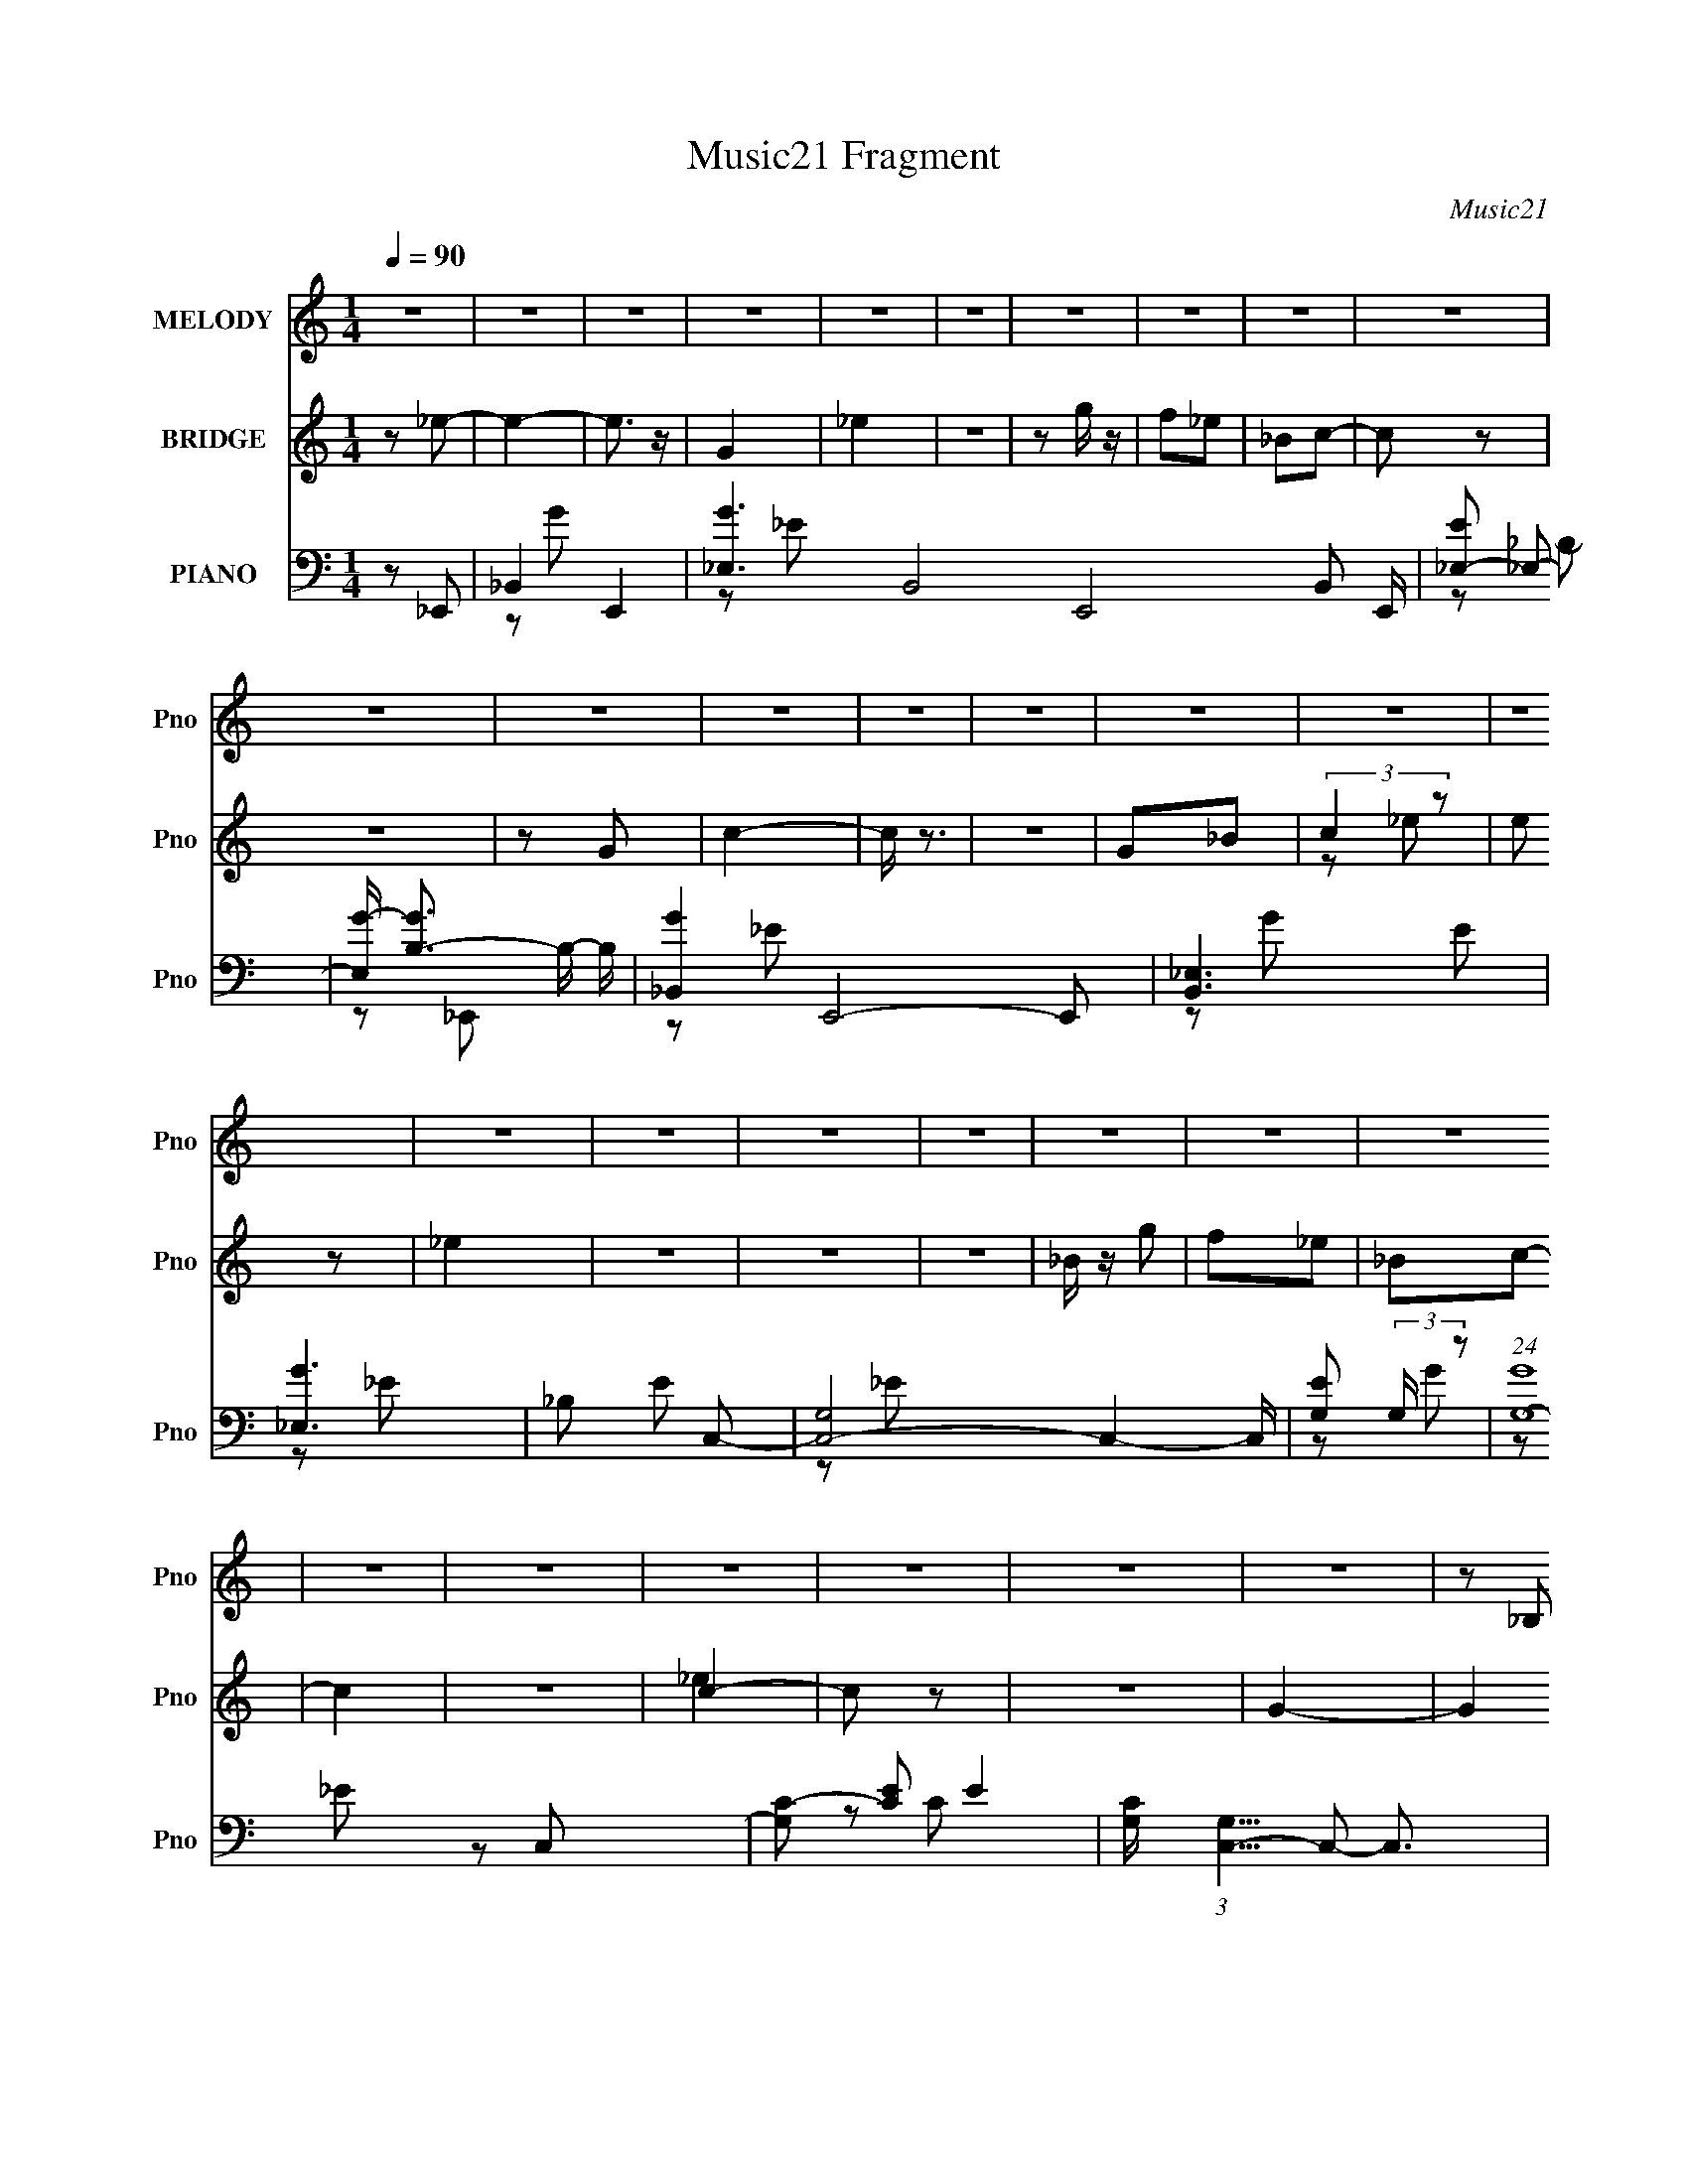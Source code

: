 X:1
T:Music21 Fragment
C:Music21
%%score 1 ( 2 3 ) ( 4 5 6 7 )
L:1/16
Q:1/4=90
M:1/4
I:linebreak $
K:none
V:1 treble nm="MELODY" snm="Pno"
V:2 treble nm="BRIDGE" snm="Pno"
V:3 treble 
L:1/4
V:4 bass nm="PIANO" snm="Pno"
L:1/8
V:5 bass 
L:1/8
V:6 bass 
V:7 bass 
V:1
 z4 | z4 | z4 | z4 | z4 | z4 | z4 | z4 | z4 | z4 | z4 | z4 | z4 | z4 | z4 | z4 | z4 | z4 | z4 | %19
 z4 | z4 | z4 | z4 | z4 | z4 | z4 | z4 | z4 | z4 | z4 | z4 | z2 _B,2 | C2_E2- | E z _E2 | F z G2 | %35
 _E z F z | _E z C2- | C2 z2 | z4 | z2 _B, z | C2_E2 | z2 _E z | F z G z | _B z c z | _B z G2- | %45
 G4 | z4 | z2 _E2 | C2F2- | F z F2 | G2F2 | z4 | _EFG z | F2_E z | D2C2- | C_B,C2 | _E z F2 | %57
 z2 F z | F z F z | _E z C z | _E z F2 | _E4- | E2 z2 | z4 | z4 | z4 | z4 | z2 _B,2 | C2_E2- | %69
 E z _E2 | F z G2 | _E z F z | _E z C2- | C2 z2 | z4 | z2 _B, z | C2_E2 | z2 _E z | F z G z | %79
 _B z c z | _B z G2- | G4 | z4 | z2 _E2 | C2F2- | F z F2 | G2F2 | z4 | _EFG z | F2_E z | D2C2- | %91
 C_B,C2 | _E z F2 | z2 F z | F z F z | _E z C z | _E z F2 | _E4- | E2 z2 | z2 G z | _B z c2- | %101
 c z c2 | z2 G2 | F z _E z | F z G z | _B z G2- | G2 z2 | z GG z | _B z c2 | z2 c2 | z2 G2 | %111
 F z _E2 | F z G z | _B z G2- | G z3 | z2 F (3:2:1_E2 | z CF2 | z2 F (3:2:1G2- | (3:2:2G z2 F2 | %119
 z4 | _EFG z | F z _E z | D z C z | z _B,C z | _E z F2 | z2 F z | F z F z | _E z C z | _E z F2 | %129
 _E4- | E z3 | z4 | z4 | z4 | z4 | z4 | z4 | z4 | z4 | z4 | z4 | z4 | z4 | z2 _B,2 | C2_E2- | %145
 E z _E2 | F z G2 | _E z F z | _E z C2- | C2 z2 | z4 | z2 _B, z | C2_E2 | z2 _E z | F z G z | %155
 _B z c z | _B z G2- | G4 | z4 | z2 _E2 | C2F2- | F z F2 | G2F2 | z4 | _EFG z | F2_E z | D2C2- | %167
 C_B,C2 | _E z F2 | z2 F z | F z F z | _E z C z | _E z F2 | _E4- | E2 z2 | z4 | z4 | z4 | z4 | %179
 z2 _B,2 | C2_E2- | E z _E2 | F z G2 | _E z F z | _E z C2- | C2 z2 | z4 | z2 _B, z | C2_E2 | %189
 z2 _E z | F z G z | _B z c z | _B z G2- | G4 | z4 | z2 _E2 | C2F2- | F z F2 | G2F2 | z4 | _EFG z | %201
 F2_E z | D2C2- | C_B,C2 | _E z F2 | z2 F z | F z F z | _E z C z | _E z F2 | _E4- | E2 z2 | %211
 z2 G z | _B z c2- | c z c2 | z2 G2 | F z _E z | F z G z | _B z G2- | G2 z2 | z GG z | _B z c2 | %221
 z2 c2 | z2 G2 | F z _E2 | F z G z | _B z G2- | G z3 | z2 F (3:2:1_E2 | z CF2 | z2 F (3:2:1G2- | %230
 (3:2:2G z2 F2 | z4 | _EFG z | F z _E z | D z C z | z _B,C z | _E z F2 | z2 F z | F z F z | %239
 _E z C z | _E z F2 | _E4- | E z3 | z4 | z4 | z4 | z4 | z4 | z4 | z4 | z4 | z4 | z4 | z4 | z4 | %255
 z4 | z4 | z4 | z4 | z4 | z4 | z4 | z4 | z4 | z4 | z4 | z4 | z4 | z4 | z4 | z4 | z4 | z4 | z4 | %274
 z4 | z4 | z4 | z4 | z4 | z2 G z | _B z c2- | c z c2 | z2 G2 | F z _E z | F z G z | _B z G2- | %286
 G2 z2 | z GG z | _B z c2 | z2 c2 | z2 G2 | F z _E2 | F z G z | _B z G2- | G z3 | z2 F (3:2:1_E2 | %296
 z CF2 | z2 F (3:2:1G2- | (3:2:2G z2 F2 | z4 | _EFG z | F z _E z | D z C z | z _B,C z | _E z F2 | %305
 z2 F z | F z F z | _E z C z | _E z F2 | _E4- | E z3 |] %311
V:2
 z2 _e2- | e4- | e3 z | G4 | _e4 | z4 | z2 g z | f2_e2 | _B2c2- | c2 z2 | z4 | z2 G2 | c4- | c z3 | %14
 z4 | G2_B2 | (3:2:2c4 z2 | e2 z2 | _e4 | z4 | z4 | z4 | _B z g2 | f2_e2 | _B2c2- | c4 | z4 | c4- | %28
 c2 z2 | z4 | G4- | G4 | z4 | z4 | z4 | z4 | z4 | z4 | z4 | z4 | z4 | z4 | z4 | z4 | z4 | z4 | z4 | %47
 c2_e2 | c2f2- | f4 | z4 | z4 | z4 | z4 | z4 | z4 | z4 | z4 | z4 | z4 | z4 | z4 | z4 | _B2_e2 | %64
 c'2_b2- | b z3 | z4 | z4 | z4 | z4 | z4 | z4 | z4 | z4 | z4 | G2_B2- | B z _e2- | e2 z2 | z4 | %79
 z4 | z4 | z4 | z4 | c2_e2 | c2f2- | f2 z2 | z4 | z4 | z4 | z4 | z4 | z4 | z4 | z4 | z4 | z4 | z4 | %97
 z4 | z4 | z4 | z4 | z4 | z4 | z4 | z4 | z4 | z4 | z4 | z4 | z4 | z4 | z4 | z4 | z4 | z4 | z4 | %116
 z4 | z4 | z4 | z4 | z4 | z4 | z4 | z4 | z4 | z4 | z4 | z4 | z4 | z4 | z4 | z4 | z2 c2- | c4 | z4 | %135
 G2_B2 | c2_e2- | e3 z | z4 | z2 _e2 | _B2_e2- | e3 z | z4 | z4 | z4 | z4 | z4 | z4 | z4 | z4 | %150
 z4 | z4 | z4 | z4 | z4 | z4 | z4 | z4 | z4 | c2_e2 | c2f2- | f4 | z4 | z4 | z4 | z4 | z4 | z4 | %168
 z4 | z4 | z4 | z4 | z4 | z4 | z4 | _B2_e2 | c'2_b2- | b z3 | z4 | z4 | z4 | z4 | z4 | z4 | z4 | %185
 z4 | z4 | G2_B2- | B z _e2- | e2 z2 | z4 | z4 | z4 | z4 | z4 | c2_e2 | c2f2- | f2 z2 | z4 | z4 | %200
 z4 | z4 | z4 | z4 | z4 | z4 | z4 | z4 | z4 | z4 | z4 | z4 | z4 | z4 | z4 | z4 | z4 | z4 | z4 | %219
 z4 | z4 | z4 | z4 | z4 | z4 | z4 | z4 | z4 | z4 | z4 | z4 | z4 | z4 | z4 | z4 | z4 | z4 | z4 | %238
 z4 | z4 | z4 | z4 | z4 | z2 G2 | _B z c2- | c z c2 | z cc2 | _B z G z | _E2G2- | _B4- G | B2 z2 | %251
 F z _E z | _B,2C2- | C z C2 | z _B,C2 | _E z F z | F z G2- | G2 z2 | z2 c2 | _B z G2 | _E2C2 | %261
 G z _B2 | c z _e z | c(3_e2 z/ c2 | _e z f2- | f2f2 | z2 f2 | z2 f z | c z c2- | c2c2 | z cc z | %271
 _B2F2 | _E z F2- | F3 z | _E2C2 | _E2F2 | _E z E2- | E4- | _B, E3 C2 | _B, z G, z | _B, z C2- | %281
 C4- | C z3 | z4 | z4 | z4 | z4 | z4 | z4 | z4 | z4 | z4 | z4 | z4 | z4 | z4 | z4 | z4 | z4 | z4 | %300
 z4 | z4 | z4 | z4 | z4 | z4 | z4 | z4 | z4 | z4 | z4 | z2 G z | _B z c2- | c z c2 | z _Bc z | %315
 _B z F z | _E2G2- | G z G z | G z F2 | _E z _B, z | C_EG2 | _B z c z | _Bc2 z | _B2c2 | _B2G2- | %325
 _B3 G z | _B z F2 | _E z C2 | _B,(3C2 z/ C2 | C z _E2 | C_E2 z | _E z C2 | (3:2:2_E2 z F2- | %333
 F z3 |] %334
V:3
 x | x | x | x | x | x | x | x | x | x | x | x | x | x | x | x | z/ _e/- | x | x | x | x | x | x | %23
 x | x | x | x | _e | x | x | x | x | x | x | x | x | x | x | x | x | x | x | x | x | x | x | x | %47
 x | x | x | x | x | x | x | x | x | x | x | x | x | x | x | x | x | x | x | x | x | x | x | x | %71
 x | x | x | x | x | x | x | x | x | x | x | x | x | x | x | x | x | x | x | x | x | x | x | x | %95
 x | x | x | x | x | x | x | x | x | x | x | x | x | x | x | x | x | x | x | x | x | x | x | x | %119
 x | x | x | x | x | x | x | x | x | x | x | x | x | x | x | x | x | x | x | x | x | x | x | x | %143
 x | x | x | x | x | x | x | x | x | x | x | x | x | x | x | x | x | x | x | x | x | x | x | x | %167
 x | x | x | x | x | x | x | x | x | x | x | x | x | x | x | x | x | x | x | x | x | x | x | x | %191
 x | x | x | x | x | x | x | x | x | x | x | x | x | x | x | x | x | x | x | x | x | x | x | x | %215
 x | x | x | x | x | x | x | x | x | x | x | x | x | x | x | x | x | x | x | x | x | x | x | x | %239
 x | x | x | x | x | x | x | x | (3:2:2z F/ | x | x5/4 | x | x | x | x | x | (3:2:2z _E/ | x | x | %258
 x | x | x | x | x | x | x | x | x | (3:2:2z _e/ | x | x | x | x | x | x | x | x | x | x | x3/2 | %279
 x | x | x | x | x | x | x | x | x | x | x | x | x | x | x | x | x | x | x | x | x | x | x | x | %303
 x | x | x | x | x | x | x | x | x | x | x | x | x | x | x | x | x | x | x | (3:2:2z c/ | x | x | %325
 x5/4 | x | x | x | x | (3:2:2z C/ | x | z/4 F/4 z/ | x |] %334
V:4
 z _E,,- | _B,,2- E,,2- | [G_E,]3 B,,4- E,,4- B,, E,,/ | [E_E,-] _E,- | %4
 [E,G-]/ [GB,]3/2- B,/- B,/ | [G_B,,-]2 E,,4- E,, | [B,,_E,]3 E | [G_E,]3 | _B, E C,- | %9
 [C,-G,]4 C,2- C,/ | [EG,] (3:2:2G,/ z | (24:19:1[GG,-]8 | [G,C-] [C-E] E2 | %13
 [CG,]/ (3:2:1[G,C,-]5/4 C,19/6- C,3/2 | G, C2- G- | G, C G2- _E- | C G E3/2 _E,,- | %17
 (24:19:1[E,,_B,,-]8 | (12:7:1[EG]4 B,,4- B,, | [E,_B,-]2 | (12:11:1[B,_E]8 G3 | [E,,_B,,]4- E,, | %22
 G2- B,,2- | [G_E,]3 B,, | _B, E C,- | [C,G,]4- C,2- C,/ | G2- G, C2- | (3:2:1[GG,-]8 C | %28
 (3:2:1[G,C]2 [CE]/6 E17/6 | [C,G,]4- C, | G2- G, C2- | G, G2- C _E- | C G/ E _E,,- | %33
 [E,,_B,,]4- E,, | [B,,_E,]3 B,2- B,/ | [G_E,]3 | _B, E C,- | [C,-G,]4 C,3/2 | [CG,]3 | %39
 G, G2- _E- | C G E _E,,- | [E,,_E,]4- E,, | [E,_B,,-]/ [_B,,-B,]3/2 B,3/2 | %43
 [B,,_E,] (3:2:1[_E,G]/ G8/3 | _B, E C,- | [C,-G,]4 C, | [CG,]3 | G, G2- _E- | %48
 (3:2:1[GC-]/ [C-E]5/3 | (3:2:1[CC,-]2 [C,-F,,]2/3 (24:17:1F,,120/17 | [C,F,]7/2 F | [GF,]3 | %52
 C F C,- | [C,-G,]4 C, | [CG,]3 | G, G2 _E- | [EC]/ C z/ | [F,,C,]C/ z/ | F/ G/ z/ ^G,,- | %59
 [G,,_E,]3/2 x/ | _E G, _E,,- | [E,,_B,,]4- E,,2- E,,/ | [B,_E,]6 B,,4- B,, | (24:19:1[G_E,]8 | %64
 [F_E]3/2 x/ | [E,,_B,,-]7 | (12:7:1[B,,_E,]8 E | [G_E,-]3 | _E (3:2:1E, [B,F] _E,,- | %69
 [E,,_B,,]4- E,, | [B,,_E,]3 B,2- B,/ | [G_E,]3 | _B, E C,- | [C,-G,]4 C,3/2 | [CG,]3 | %75
 G, G2- _E- | C G E _E,,- | [E,,_E,]4- E,, | [E,_B,,-]/ [_B,,-B,]3/2 B,3/2 | %79
 [B,,_E,] (3:2:1[_E,G]/ G8/3 | _B, E C,- | [C,-G,]4 C, | [CG,]3 | G, G2- _E- | %84
 (3:2:1[GC-]/ [C-E]5/3 | (3:2:1[CC,-]2 [C,-F,,]2/3 (24:17:1F,,120/17 | [C,F,]7/2 F | [GF,]3 | %88
 C F C,- | [C,-G,]4 C, | [CG,]3 | G, G2 _E- | [EC]/ C z/ | [F,,C,]C/ z/ | F/ G/ z/ ^G,,- | %95
 [G,,_E,]3/2 x/ | _E G, _E,,- | [E,,_B,,]4- E,,2- E,,/ | [B,,-_E,]4 B,4- B,, B, | [G_E,]3 | %100
 _E F C,- | [C,-G,]4 C,3/2 | [E-G-G,]2 [EG]/ | G, C [_EG]- | C [EG] _E,,- | [E,,_B,,]4- E,, | %106
 [B,,_E,]3 B, | [EG_E,] _E,/ z/ | [B,_EG] [_EG]/ z/ | [C,-G,]4 C, | [CG,]3/2 x/ | G, [EG]3/2 C- | %112
 [C_EG] [_EG] | [E,,_B,,]4- E,,3/2 | [B,,_E,]7/2 B,3/2 | _E, E G2- _B,- | [G_E-]3/2 [_E-B,]/ B,/ | %117
 (3:2:1[EC,-] [C,F,,]4/3- F,,8/3- F,, | [C,F,]3 C3/2 | [FF,] (3:2:1[F,G]/ G19/6 | (6:5:1[CF]2 x/3 | %121
 [C,-G,]4 C, | [CG,] G,/ z/ | G, E3/2 G2- C- | [G_E-]/ [_E-C]3/2 | [EC,]/ [C,F,,] F,,/ | %126
 [FGC] (3:2:2C/ z | [G,,_E,]3/2 x/ | ^G, [CE] _E,,- | [E,,_B,,-]15/2 | [E,_B,]3/2 B,,4- B,, | %131
 [E_E,-] [_E,-G] G2 | [E,_E] (3:2:1[_EB,]/ B,2/3 | [C,G,]2- C,/ | [G,_E-] [_E-G] (12:7:1G16/7 | %135
 G, (3:2:1E C,3/2 G- | C G _E,,- | [E,,_B,,]4- E,, | [B,,_E,]3 G3 | [E_E,]7/2 | [B,G] G/ z/ | %141
 (24:19:1[C,G,]8 | [G-G,]4 G | [EG,] G, | _E C/ _E,,- | [E,,_B,,]4- E,, | [B,,_E,]3 B,2- B,/ | %147
 [G_E,]3 | _B, E C,- | [C,-G,]4 C,3/2 | [CG,]3 | G, G2- _E- | C G E _E,,- | [E,,_E,]4- E,, | %154
 [E,_B,,-]/ [_B,,-B,]3/2 B,3/2 | [B,,_E,] (3:2:1[_E,G]/ G8/3 | _B, E C,- | [C,-G,]4 C, | [CG,]3 | %159
 G, G2- _E- | (3:2:1[GC-]/ [C-E]5/3 | (3:2:1[CC,-]2 [C,-F,,]2/3 (24:17:1F,,120/17 | [C,F,]7/2 F | %163
 [GF,]3 | C F C,- | [C,-G,]4 C, | [CG,]3 | G, G2 _E- | [EC]/ C z/ | [F,,C,]C/ z/ | F/ G/ z/ ^G,,- | %171
 [G,,_E,]3/2 x/ | _E G, _E,,- | [E,,_B,,]4- E,,2- E,,/ | [B,_E,]6 B,,4- B,, | (24:19:1[G_E,]8 | %176
 [F_E]3/2 x/ | [E,,_B,,-]7 | (12:7:1[B,,_E,]8 E | [G_E,-]3 | _E (3:2:1E, [B,F] _E,,- | %181
 [E,,_B,,]4- E,, | [B,,_E,]3 B,2- B,/ | [G_E,]3 | _B, E C,- | [C,-G,]4 C,3/2 | [CG,]3 | %187
 G, G2- _E- | C G E _E,,- | [E,,_E,]4- E,, | [E,_B,,-]/ [_B,,-B,]3/2 B,3/2 | %191
 [B,,_E,] (3:2:1[_E,G]/ G8/3 | _B, E C,- | [C,-G,]4 C, | [CG,]3 | G, G2- _E- | %196
 (3:2:1[GC-]/ [C-E]5/3 | (3:2:1[CC,-]2 [C,-F,,]2/3 (24:17:1F,,120/17 | [C,F,]7/2 F | [GF,]3 | %200
 C F C,- | [C,-G,]4 C, | [CG,]3 | G, G2 _E- | [EC]/ C z/ | [F,,C,]C/ z/ | F/ G/ z/ ^G,,- | %207
 [G,,_E,]3/2 x/ | _E G, _E,,- | [E,,_B,,]4- E,,2- E,,/ | [B,,-_E,]4 B,4- B,, B, | [G_E,]3 | %212
 _E F C,- | [C,-G,]4 C,3/2 | [E-G-G,]2 [EG]/ | G, C [_EG]- | C [EG] _E,,- | [E,,_B,,]4- E,, | %218
 [B,,_E,]3 B, | [EG_E,] _E,/ z/ | [B,_EG] [_EG]/ z/ | [C,-G,]4 C, | [CG,]3/2 x/ | G, [EG]3/2 C- | %224
 [C_EG] [_EG] | [E,,_B,,]4- E,,3/2 | [B,,_E,]7/2 B,3/2 | _E, E G2- _B,- | [G_E-]3/2 [_E-B,]/ B,/ | %229
 (3:2:1[EC,-] [C,F,,]4/3- F,,8/3- F,, | [C,F,]3 C3/2 | [FF,] (3:2:1[F,G]/ G19/6 | (6:5:1[CF]2 x/3 | %233
 [C,-G,]4 C, | [CG,] G,/ z/ | G, E3/2 G2- C- | [G_E-]/ [_E-C]3/2 | [EC,]/ [C,F,,] F,,/ | %238
 [FGC] (3:2:2C/ z | [G,,_E,]3/2 x/ | ^G, [CE] _E,,- | [E,,_B,,-]7 | [E,_B,]3/2 B,,4- B,, | %243
 [E_E,-] [_E,-G] G2 | _E E, B, C,- | [C,G,-]3 | [G,_E-] [_EG]- G- G/ | %247
 [EG,]/ [G,CC,]3/2 (12:7:1C,16/7 | [G_E]_E,,- | (24:17:1[E,,_B,,-]8 | [B,,_B,_E-]7/2 G2- G/ | %251
 (3:2:1[E_E,]/ _E,2/3G- | [G_E]C,- | [C,G,]2- C,/ | [G,C-] [C-EG] (12:7:1[EG]16/7 | %255
 [CG,]/ [G,C,]3/2 (12:7:1C,10/7 | C [EG]/ _E,,- | [E,,_B,,]4- E,, | (6:5:1[B,,_B,]4 [EG]2 | %259
 [E,_B,]2 | _E G C,- | [C,G,]2- C,/ | [G,C-] [CEG]- [EG]- [EG]/ | [CG,]/ [G,C,] C, | C [EG] F,,- | %265
 [F,,C,]2- F,,/ | (3:2:1[C,C-] [CFG]4/3- [FG]2/3- [FG]/ | [CF,-]/ [F,-F,,]3/2 | C F,/ [FG] C,- | %269
 [C,G,]2- C,/ | (3:2:1[G,C-] [CEG]4/3- [EG]2/3- [EG]/ | [CG,]/ (3:2:1[G,C,]5/4 C,7/6 | %272
 C [EG] F,,- | [F,,C,]3/2 z/ | C [FG] ^G,,- | ^G, G,,3/2 [C_E]- | _B, [CE] _E,,- | [E,,_B,,-]6 | %278
 [B,,_E,]4 [EG]/ | [B,E_E,]/ _E,3/2 | _B,/ [EG]/ z/ C,- | [C,-G,]4 C,3/2 | [E-G-G,]2 [EG]/ | %283
 G, C [_EG]- | C [EG] _E,,- | [E,,_B,,]4- E,, | [B,,_E,]3 B, | [EG_E,] _E,/ z/ | %288
 [B,_EG] [_EG]/ z/ | [C,-G,]4 C, | [CG,]3/2 x/ | G, [EG]3/2 C- | [C_EG] [_EG] | %293
 [E,,_B,,]4- E,,3/2 | [B,,_E,]7/2 B,3/2 | _E, E G2- _B,- | [G_E-]3/2 [_E-B,]/ B,/ | %297
 (3:2:1[EC,-] [C,F,,]4/3- F,,8/3- F,, | [C,F,]3 C3/2 | [FF,] (3:2:1[F,G]/ G19/6 | (6:5:1[CF]2 x/3 | %301
 [C,-G,]4 C, | [CG,] G,/ z/ | G, E3/2 G2- C- | [G_E-]/ [_E-C]3/2 | [EC,]/ [C,F,,] F,,/ | %306
 [FGC] (3:2:2C/ z | [G,,_E,]3/2 x/ | ^G, [CE] _E,,- | [E,,_B,,-]15/2 | [E,_B,]3/2 B,,4- B,, | %311
 [E_E,-] [_E,-G] G2 | [E,_E] (3:2:1[_EB,]/ B,2/3 | [C,G,]2- C,/ | [G,_E-] [_E-G] (12:7:1G16/7 | %315
 G, E/ C/ C,3/2 G- | C G _E,,- | [E,,_B,,]4- E,, | (3:2:1[B,,_B,-] [_B,G]4/3- G8/3- G | %319
 _B,, B,/ E,3/2 _E- | _B, E C,- | [C,G,]2- C,/ | [G,C-] [C-G] (12:7:1G16/7 | G, C/ C,3/2 G- | %324
 C G _E,,- | [E,,_E,]2- E,,/ | [E,_E-] [_EG]- G- G/ | [E_E,]/ [_E,E,,] E,,/ | _E G/ F,,- | %329
 [F,,C,]2- F,,/ | (3:2:1C, G2- [F,,F]3/2- | (3:2:1[GC,]/ [C,F,,F]7/6 z/ | [FGC] (3:2:2C/ z | %333
 [C,G,]2- C,/ | [G,C-] [CEG]- [EG]- [EG]/ | (12:7:1[CG,]2 [G,C,-]5/6 C,7/6- C,/ | (3:2:1C [EG] z |] %337
V:5
 x2 | z G- x2 | z _E- x21/2 | z _B,- | z _E,,- x | z _E- x5 | z G- x2 | z _E- x | x3 | z _E- x9/2 | %10
 z G- | z _E- x13/3 | z C,- x2 | z C- x4 | x4 | x5 | x9/2 | z _E- x13/3 | z _E,- x16/3 | z G- | %20
 z _E,,- x25/3 | z _E x3 | x4 | z _E- x2 | x3 | z C- x9/2 | x5 | z _E- x13/3 | z C,- x7/3 | %29
 z C- x3 | x5 | x5 | x7/2 | z _B,- x3 | z G- x7/2 | z _E- x | x3 | z C- x7/2 | z G- x | x4 | x4 | %41
 z _B,- x3 | z G- x3/2 | z _E- x2 | x3 | z C- x3 | z G- x | x4 | z F,,- | z F- x5 | z ^G- x5/2 | %51
 z F- x | x3 | z C- x3 | z G- x | x4 | z F,,- | z ^G- | x5/2 | z ^G,- | x3 | z _B,- x9/2 | %62
 z G- x9 | z F- x13/3 | z _E,,- | z _E- x5 | z G- x11/3 | z [_B,F]- x | x11/3 | z _B,- x3 | %70
 z G- x7/2 | z _E- x | x3 | z C- x7/2 | z G- x | x4 | x4 | z _B,- x3 | z G- x3/2 | z _E- x2 | x3 | %81
 z C- x3 | z G- x | x4 | z F,,- | z F- x5 | z ^G- x5/2 | z F- x | x3 | z C- x3 | z G- x | x4 | %92
 z F,,- | z ^G- | x5/2 | z ^G,- | x3 | z _B,- x9/2 | z G- x8 | z F- x | x3 | z [_EG]- x7/2 | %102
 z C- x/ | x3 | x3 | z _B,- x3 | z [_EG]- x2 | z _B,- | z C,- | z C- x3 | z [_EG]- | x7/2 | %112
 z _E,,- | z _B,- x7/2 | z _E- x3 | x5 | z F,,- x/ | z C- x11/3 | z F- x5/2 | z C- x5/2 | z C,- | %121
 z C- x3 | z C | x11/2 | z F,,- | z [F^G]- | z ^G,,- | z [C_E]- | x3 | z _E,- x11/2 | z _E- x9/2 | %131
 z _B,- x2 | z C,- | z G- x/ | z C,- x4/3 | x25/6 | x3 | z G- x3 | z _E- x4 | z _B,- x3/2 | z C,- | %141
 z G- x13/3 | z _E- x3 | z C- | x5/2 | z _B,- x3 | z G- x7/2 | z _E- x | x3 | z C- x7/2 | z G- x | %151
 x4 | x4 | z _B,- x3 | z G- x3/2 | z _E- x2 | x3 | z C- x3 | z G- x | x4 | z F,,- | z F- x5 | %162
 z ^G- x5/2 | z F- x | x3 | z C- x3 | z G- x | x4 | z F,,- | z ^G- | x5/2 | z ^G,- | x3 | %173
 z _B,- x9/2 | z G- x9 | z F- x13/3 | z _E,,- | z _E- x5 | z G- x11/3 | z [_B,F]- x | x11/3 | %181
 z _B,- x3 | z G- x7/2 | z _E- x | x3 | z C- x7/2 | z G- x | x4 | x4 | z _B,- x3 | z G- x3/2 | %191
 z _E- x2 | x3 | z C- x3 | z G- x | x4 | z F,,- | z F- x5 | z ^G- x5/2 | z F- x | x3 | z C- x3 | %202
 z G- x | x4 | z F,,- | z ^G- | x5/2 | z ^G,- | x3 | z _B,- x9/2 | z G- x8 | z F- x | x3 | %213
 z [_EG]- x7/2 | z C- x/ | x3 | x3 | z _B,- x3 | z _B,/ z/ x2 | z _B,- | z C,- | z C- x3 | %222
 z [_EG]- | x7/2 | z _E,,- | z _B,- x7/2 | z _E- x3 | x5 | z F,,- x/ | z C- x11/3 | z F- x5/2 | %231
 z C- x5/2 | z C,- | z C- x3 | z C | x11/2 | z F,,- | z [F^G]- | z ^G,,- | z [C_E]- | x3 | %241
 z _E,- x5 | z _E- x9/2 | z _B,- x2 | x4 | z G- x | z/ C3/2- x3/2 | z G- x4/3 | z/ C/ z | %249
 z G- x11/3 | z/ _E, z/ x4 | (3:2:2z2 _E, | z/ _B,/ z | z [_EG]- x/ | z C,- x4/3 | z [_EG]- x5/6 | %256
 x5/2 | z [_EG]- x3 | z _E,- x10/3 | z G- | x3 | z [_EG]- x/ | z C,- x3/2 | z [_EG]- x/ | x3 | %265
 z [F^G]- x/ | z/ F,,3/2- x7/6 | z [F^G]- | x7/2 | z [_EG]- x/ | z C,- x7/6 | z [_EG]- x/ | x3 | %273
 z [F^G]- | x3 | x7/2 | x3 | z [_EG]- x4 | z [_B,_E]- x5/2 | z [_EG]- | x5/2 | z [_EG]- x7/2 | %282
 z C- x/ | x3 | x3 | z _B,- x3 | z _B,/ z/ x2 | z _B,- | z C,- | z C- x3 | z [_EG]- | x7/2 | %292
 z _E,,- | z _B,- x7/2 | z _E- x3 | x5 | z F,,- x/ | z C- x11/3 | z F- x5/2 | z C- x5/2 | z C,- | %301
 z C- x3 | z C | x11/2 | z F,,- | z [F^G]- | z ^G,,- | z [C_E]- | x3 | z _E,- x11/2 | z _E- x9/2 | %311
 z _B,- x2 | z C,- | z G- x/ | z/ C3/2- x4/3 | x9/2 | x3 | z G- x3 | z _E,- x11/3 | x4 | x3 | %321
 z G- x/ | z C,- x4/3 | x4 | x3 | z G- x/ | z _E,,- x3/2 | z G- | x5/2 | z ^G- x/ | x25/6 | %331
 z [F^G]- | z C,- | z [_EG]- x/ | z C,- x3/2 | z [_EG]- x5/3 | x8/3 |] %337
V:6
 x4 | x8 | x25 | x4 | x6 | x14 | x8 | x6 | x6 | x13 | x4 | x38/3 | x8 | x12 | x8 | x10 | x9 | %17
 x38/3 | x44/3 | x4 | x62/3 | x10 | x8 | x8 | x6 | x13 | x10 | x38/3 | x26/3 | x10 | x10 | x10 | %32
 x7 | x10 | x11 | x6 | x6 | x11 | x6 | x8 | x8 | x10 | x7 | x8 | x6 | x10 | x6 | x8 | x4 | x14 | %50
 x9 | x6 | x6 | x10 | x6 | x8 | x4 | x4 | x5 | x4 | x6 | x13 | x22 | x38/3 | x4 | x14 | x34/3 | %67
 x6 | x22/3 | x10 | x11 | x6 | x6 | x11 | x6 | x8 | x8 | x10 | x7 | x8 | x6 | x10 | x6 | x8 | x4 | %85
 x14 | x9 | x6 | x6 | x10 | x6 | x8 | x4 | x4 | x5 | x4 | x6 | x13 | x20 | x6 | x6 | x11 | x5 | %103
 x6 | x6 | x10 | x8 | x4 | x4 | x10 | x4 | x7 | x4 | x11 | z2 G2- x6 | x10 | x5 | x34/3 | %118
 z2 ^G2- x5 | x9 | x4 | x10 | z2 _E2- | x11 | x4 | x4 | x4 | x4 | x6 | x15 | z2 G2- x9 | x8 | x4 | %133
 x5 | x20/3 | x25/3 | x6 | x10 | x12 | x7 | x4 | x38/3 | x10 | x4 | x5 | x10 | x11 | x6 | x6 | %149
 x11 | x6 | x8 | x8 | x10 | x7 | x8 | x6 | x10 | x6 | x8 | x4 | x14 | x9 | x6 | x6 | x10 | x6 | %167
 x8 | x4 | x4 | x5 | x4 | x6 | x13 | x22 | x38/3 | x4 | x14 | x34/3 | x6 | x22/3 | x10 | x11 | x6 | %184
 x6 | x11 | x6 | x8 | x8 | x10 | x7 | x8 | x6 | x10 | x6 | x8 | x4 | x14 | x9 | x6 | x6 | x10 | %202
 x6 | x8 | x4 | x4 | x5 | x4 | x6 | x13 | x20 | x6 | x6 | x11 | x5 | x6 | x6 | x10 | %218
 z2 [_EG]2- x4 | z2 _E z | x4 | x10 | x4 | x7 | x4 | x11 | z2 G2- x6 | x10 | x5 | x34/3 | %230
 z2 ^G2- x5 | x9 | x4 | x10 | z2 _E2- | x11 | x4 | x4 | x4 | x4 | x6 | x14 | z2 G2- x9 | x8 | x8 | %245
 x6 | z2 C,2- x3 | x20/3 | x4 | x34/3 | x12 | x4 | x4 | x5 | x20/3 | x17/3 | x5 | x10 | x32/3 | %259
 x4 | x6 | x5 | x7 | x5 | x6 | x5 | x19/3 | x4 | x7 | x5 | x19/3 | x5 | x6 | x4 | x6 | x7 | x6 | %277
 x12 | x9 | x4 | x5 | x11 | x5 | x6 | x6 | x10 | z2 [_EG]2- x4 | z2 _E z | x4 | x10 | x4 | x7 | %292
 x4 | x11 | z2 G2- x6 | x10 | x5 | x34/3 | z2 ^G2- x5 | x9 | x4 | x10 | z2 _E2- | x11 | x4 | x4 | %306
 x4 | x4 | x6 | x15 | z2 G2- x9 | x8 | x4 | x5 | z2 C,2- x8/3 | x9 | x6 | x10 | x34/3 | x8 | x6 | %321
 x5 | x20/3 | x8 | x6 | x5 | x7 | x4 | x5 | x5 | x25/3 | x4 | x4 | x5 | x7 | x22/3 | x16/3 |] %337
V:7
 x4 | x8 | x25 | x4 | x6 | x14 | x8 | x6 | x6 | x13 | x4 | x38/3 | x8 | x12 | x8 | x10 | x9 | %17
 x38/3 | x44/3 | x4 | x62/3 | x10 | x8 | x8 | x6 | x13 | x10 | x38/3 | x26/3 | x10 | x10 | x10 | %32
 x7 | x10 | x11 | x6 | x6 | x11 | x6 | x8 | x8 | x10 | x7 | x8 | x6 | x10 | x6 | x8 | x4 | x14 | %50
 x9 | x6 | x6 | x10 | x6 | x8 | x4 | x4 | x5 | x4 | x6 | x13 | x22 | x38/3 | x4 | x14 | x34/3 | %67
 x6 | x22/3 | x10 | x11 | x6 | x6 | x11 | x6 | x8 | x8 | x10 | x7 | x8 | x6 | x10 | x6 | x8 | x4 | %85
 x14 | x9 | x6 | x6 | x10 | x6 | x8 | x4 | x4 | x5 | x4 | x6 | x13 | x20 | x6 | x6 | x11 | x5 | %103
 x6 | x6 | x10 | x8 | x4 | x4 | x10 | x4 | x7 | x4 | x11 | x10 | x10 | x5 | x34/3 | x9 | x9 | x4 | %121
 x10 | z2 G2- | x11 | x4 | x4 | x4 | x4 | x6 | x15 | x13 | x8 | x4 | x5 | x20/3 | x25/3 | x6 | %137
 x10 | x12 | x7 | x4 | x38/3 | x10 | x4 | x5 | x10 | x11 | x6 | x6 | x11 | x6 | x8 | x8 | x10 | %154
 x7 | x8 | x6 | x10 | x6 | x8 | x4 | x14 | x9 | x6 | x6 | x10 | x6 | x8 | x4 | x4 | x5 | x4 | x6 | %173
 x13 | x22 | x38/3 | x4 | x14 | x34/3 | x6 | x22/3 | x10 | x11 | x6 | x6 | x11 | x6 | x8 | x8 | %189
 x10 | x7 | x8 | x6 | x10 | x6 | x8 | x4 | x14 | x9 | x6 | x6 | x10 | x6 | x8 | x4 | x4 | x5 | x4 | %208
 x6 | x13 | x20 | x6 | x6 | x11 | x5 | x6 | x6 | x10 | x8 | x4 | x4 | x10 | x4 | x7 | x4 | x11 | %226
 x10 | x10 | x5 | x34/3 | x9 | x9 | x4 | x10 | z2 G2- | x11 | x4 | x4 | x4 | x4 | x6 | x14 | x13 | %243
 x8 | x8 | x6 | x7 | x20/3 | x4 | x34/3 | x12 | x4 | x4 | x5 | x20/3 | x17/3 | x5 | x10 | x32/3 | %259
 x4 | x6 | x5 | x7 | x5 | x6 | x5 | x19/3 | x4 | x7 | x5 | x19/3 | x5 | x6 | x4 | x6 | x7 | x6 | %277
 x12 | x9 | x4 | x5 | x11 | x5 | x6 | x6 | x10 | x8 | x4 | x4 | x10 | x4 | x7 | x4 | x11 | x10 | %295
 x10 | x5 | x34/3 | x9 | x9 | x4 | x10 | z2 G2- | x11 | x4 | x4 | x4 | x4 | x6 | x15 | x13 | x8 | %312
 x4 | x5 | x20/3 | x9 | x6 | x10 | x34/3 | x8 | x6 | x5 | x20/3 | x8 | x6 | x5 | x7 | x4 | x5 | %329
 x5 | x25/3 | x4 | x4 | x5 | x7 | x22/3 | x16/3 |] %337
